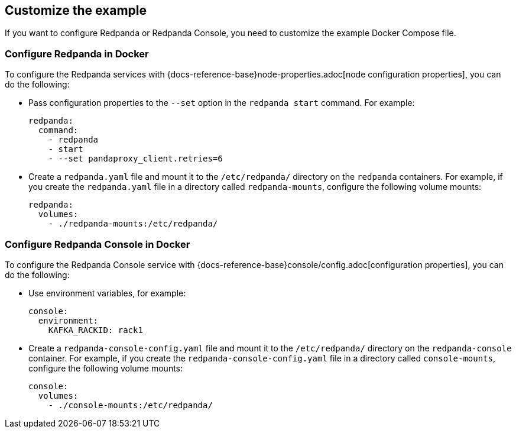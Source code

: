 == Customize the example

If you want to configure Redpanda or Redpanda Console, you need to customize the example Docker Compose file.

=== Configure Redpanda in Docker

To configure the Redpanda services with {docs-reference-base}node-properties.adoc[node configuration properties], you can do the following:

- Pass configuration properties to the `--set` option in the `redpanda start` command. For example:
+
[,yaml]
----
redpanda:
  command:
    - redpanda
    - start
    - --set pandaproxy_client.retries=6
----

- Create a `redpanda.yaml` file and mount it to the `/etc/redpanda/` directory on the `redpanda` containers. For example, if you create the `redpanda.yaml` file in a directory called `redpanda-mounts`, configure the following volume mounts:
+
[,yaml]
----
redpanda:
  volumes:
    - ./redpanda-mounts:/etc/redpanda/
----

=== Configure Redpanda Console in Docker

To configure the Redpanda Console service with {docs-reference-base}console/config.adoc[configuration properties], you can do the following:

* Use environment variables, for example:
+
[,yaml]
----
console:
  environment:
    KAFKA_RACKID: rack1
----

* Create a `redpanda-console-config.yaml` file and mount it to the `/etc/redpanda/` directory on the `redpanda-console` container. For example, if you create the `redpanda-console-config.yaml` file in a directory called `console-mounts`, configure the following volume mounts:
+
[,yaml]
----
console:
  volumes:
    - ./console-mounts:/etc/redpanda/
----